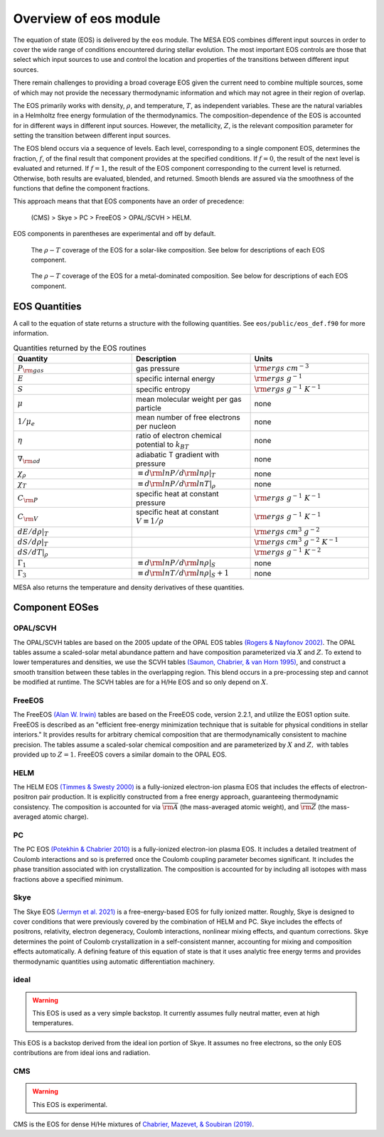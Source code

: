 ======================
Overview of eos module
======================

The equation of state (EOS) is delivered by the ``eos`` module.  The
MESA EOS combines different input sources in order to cover the wide
range of conditions encountered during stellar evolution.  The most
important EOS controls are those that select which input sources to
use and control the location and properties of the transitions between
different input sources.

There remain challenges to providing a broad coverage EOS given the
current need to combine multiple sources, some of which may not
provide the necessary thermodynamic information and which may not
agree in their region of overlap.


The EOS primarily works with density, :math:`\rho`, and temperature,
:math:`T`, as independent variables. These are the natural variables
in a Helmholtz free energy formulation of the thermodynamics. The
composition-dependence of the EOS is accounted for in different ways
in different input sources.  However, the metallicity, :math:`Z`, is
the relevant composition parameter for setting the transition between
different input sources.

The EOS blend occurs via a sequence of levels.  Each level,
corresponding to a single component EOS, determines the fraction,
:math:`f`, of the final result that component provides at the
specified conditions.  If :math:`f = 0`, the result of the next level
is evaluated and returned.  If :math:`f = 1`, the result of the EOS
component corresponding to the current level is returned.  Otherwise,
both results are evaluated, blended, and returned.  Smooth blends are
assured via the smoothness of the functions that define the component
fractions.

This approach means that that EOS components have an order of
precedence:

    (CMS) > Skye > PC > FreeEOS > OPAL/SCVH > HELM.

EOS components in parentheses are experimental and off by default.

.. figure:: eos_regions_x070_z002.png
   :alt: EOS blends in solar-like compositions

   The :math:`\rho-T` coverage of the EOS for a solar-like composition.
   See below for descriptions of each EOS component.


.. figure:: eos_regions_x000_z100.png
   :alt: EOS blends in metal-dominated compositions

   The :math:`\rho-T` coverage of the EOS for a metal-dominated composition.
   See below for descriptions of each EOS component.

EOS Quantities
==============

A call to the equation of state returns a structure with the following
quantities.  See ``eos/public/eos_def.f90`` for more information.

.. list-table:: Quantities returned by the EOS routines
   :widths: 15 15 15
   :header-rows: 1

   * - Quantity
     - Description
     - Units
   * - :math:`P_{\rm gas}`
     - gas pressure
     - :math:`{\rm ergs \ cm^{-3}}`
   * - :math:`E`
     - specific internal energy
     - :math:`{\rm ergs \ g^{-1}}`
   * - :math:`S`
     - specific entropy
     - :math:`{\rm ergs \ g^{-1}  \ K^{-1}}`
   * - :math:`\mu`
     - mean molecular weight per gas particle
     - none
   * - :math:`1/\mu_e`
     - mean number of free electrons per nucleon
     - none
   * - :math:`\eta`
     - ratio of electron chemical potential to :math:`k_BT`
     - none
   * - :math:`\nabla_{\rm ad}`
     - adiabatic T gradient with pressure
     - none
   * - :math:`\chi_{\rho}`
     - :math:`\equiv d{\rm ln}P/d{\rm ln}\rho|_T`
     - none
   * - :math:`\chi_T`
     - :math:`\equiv d{\rm ln}P/d{\rm ln}T|_{\rho}`
     - none
   * - :math:`C_{\rm P}`
     - specific heat at constant pressure
     - :math:`{\rm ergs \ g^{-1}  \ K^{-1}}`
   * - :math:`C_{\rm V}`
     - specific heat at constant :math:`V\equiv 1/\rho`
     - :math:`{\rm ergs \ g^{-1}  \ K^{-1}}`
   * - :math:`dE/d\rho|_T`
     -
     - :math:`{\rm ergs \ cm^{3} \ g^{-2}}`
   * - :math:`dS/d\rho|_{T}`
     -
     - :math:`{\rm ergs \ cm^{3} \ g^{-2}  \ K^{-1}}`
   * - :math:`dS/dT|_{\rho}`
     -
     - :math:`{\rm ergs \ g^{-1}  \ K^{-2}}`
   * - :math:`\Gamma_1`
     - :math:`\equiv d{\rm ln}P/d{\rm ln}\rho|_S`
     - none
   * - :math:`\Gamma_3`
     - :math:`\equiv d{\rm ln}T/d{\rm ln}\rho|_S+1`
     - none

MESA also returns the temperature and density derivatives of these quantities.


Component EOSes
===============



OPAL/SCVH
---------

The OPAL/SCVH tables are based on the 2005 update of the OPAL EOS
tables |OPAL|. The OPAL tables assume a scaled-solar metal abundance
pattern and have composition parameterized via :math:`X` and
:math:`Z`. To extend to lower temperatures and densities, we use the
SCVH tables |SCVH|, and construct a smooth transition between these
tables in the overlapping region.  This blend occurs in a
pre-processing step and cannot be modified at runtime.  The SCVH
tables are for a H/He EOS and so only depend on :math:`X`.


FreeEOS
-------

The FreeEOS |FreeEOS| tables are based on the FreeEOS code, version 2.2.1,
and utilize the EOS1 option suite.  FreeEOS is described as an "efficient
free-energy minimization technique that is suitable for physical conditions
in stellar interiors."  It provides results for arbitrary chemical composition
that are thermodynamically consistent to machine precision.  The tables assume
a scaled-solar chemical composition and are parameterized by :math:`X` and
:math:`Z,` with tables provided up to :math:`Z=1.` FreeEOS covers a similar
domain to the OPAL EOS.


HELM
----

The HELM EOS |HELM| is a fully-ionized electron-ion plasma EOS that
includes the effects of electron-positron pair production.  It is
explicitly constructed from a free energy approach, guaranteeing
thermodynamic consistency.  The composition is accounted for via
:math:`\overline{{\rm A}}` (the mass-averaged atomic weight), and
:math:`\overline{\rm Z}` (the mass-averaged atomic charge).


PC
--

The PC EOS |PC| is a fully-ionized electron-ion plasma EOS.  It
includes a detailed treatment of Coulomb interactions and so is
preferred once the Coulomb coupling parameter becomes significant.  It
includes the phase transition associated with ion crystallization.
The composition is accounted for by including all isotopes with mass
fractions above a specified minimum.


Skye
----

The Skye EOS |Skye| is a free-energy-based EOS for fully ionized
matter.  Roughly, Skye is designed to cover conditions that were
previously covered by the combination of HELM and PC.  Skye includes
the effects of positrons, relativity, electron degeneracy, Coulomb
interactions, nonlinear mixing effects, and quantum corrections. Skye
determines the point of Coulomb crystallization in a self-consistent
manner, accounting for mixing and composition effects automatically. A
defining feature of this equation of state is that it uses analytic
free energy terms and provides thermodynamic quantities using
automatic differentiation machinery.

ideal
-----

.. warning::

   This EOS is used as a very simple backstop.
   It currently assumes fully neutral matter, even at high temperatures.

This EOS is a backstop derived from the ideal ion portion of Skye.
It assumes no free electrons, so the only EOS contributions are from
ideal ions and radiation.

CMS
---

.. warning::

   This EOS is experimental.

CMS is the EOS for dense H/He mixtures of |CMS|.



.. |CMS| replace:: `Chabrier, Mazevet, & Soubiran (2019) <https://ui.adsabs.harvard.edu/abs/2019ApJ...872...51C>`__

.. |SCVH| replace:: `(Saumon, Chabrier, & van Horn 1995) <https://ui.adsabs.harvard.edu/abs/1995ApJS...99..713S>`__

.. |OPAL| replace:: `(Rogers & Nayfonov 2002) <https://ui.adsabs.harvard.edu/abs/2002ApJ...576.1064R>`__

.. |HELM| replace:: `(Timmes & Swesty 2000) <https://ui.adsabs.harvard.edu/abs/2000ApJS..126..501T>`__

.. |PC| replace:: `(Potekhin & Chabrier 2010) <https://ui.adsabs.harvard.edu/abs/2010CoPP...50...82P>`__

.. |FreeEOS| replace:: `(Alan W. Irwin) <http://freeeos.sourceforge.net/>`__

.. |Skye| replace:: `(Jermyn et al. 2021) <https://ui.adsabs.harvard.edu/abs/2021ApJ...913...72J>`__
